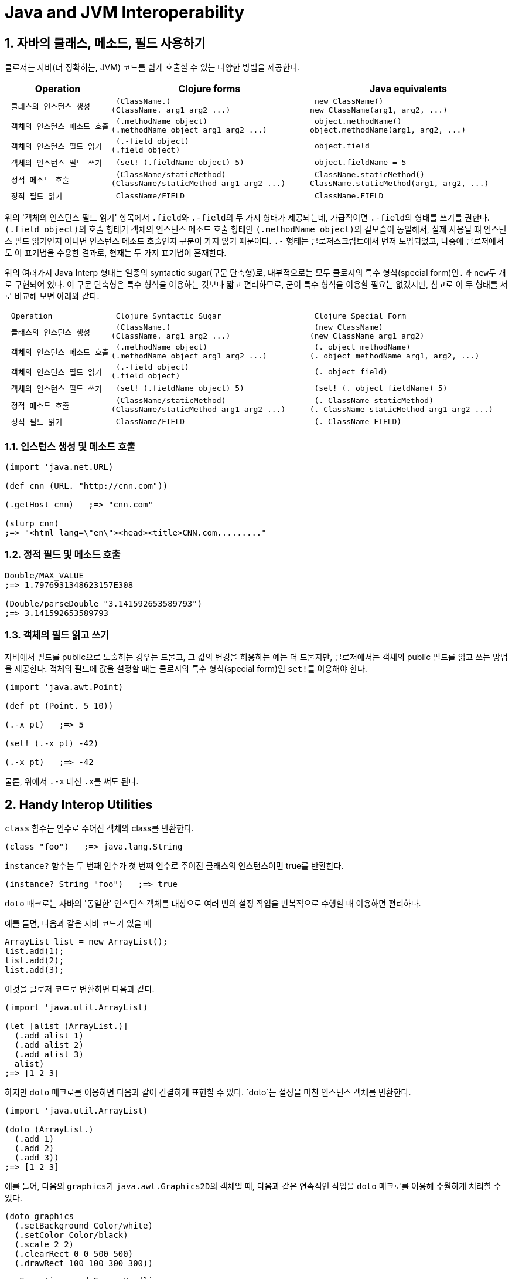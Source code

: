 = Java and JVM Interoperability
:sectnums:
:source-language: clojure
:source-highlighter: coderay
//:stem: latexmath
:linkcss:
:icons: font
:imagesdir: ./img


== 자바의 클래스, 메소드, 필드 사용하기

클로저는 자바(더 정확히는, JVM) 코드를 쉽게 호출할 수 있는 다양한 방법을 제공한다.  

[cols="1l,2l,2l", options="header"]
|===

| Operation 
| Clojure forms 
| Java equivalents

| 클래스의 인스턴스 생성
| (ClassName.)
(ClassName. arg1 arg2 ...)
| new ClassName()
new ClassName(arg1, arg2, ...)

| 객체의 인스턴스 메소드 호출
| (.methodName object)
(.methodName object arg1 arg2 ...)
| object.methodName()
object.methodName(arg1, arg2, ...)

| 객체의 인스턴스 필드 읽기
| (.-field object)
(.field object)
| object.field

| 객체의 인스턴스 필드 쓰기
| (set! (.fieldName object) 5)
| object.fieldName = 5

| 정적 메소드 호출
| (ClassName/staticMethod)
(ClassName/staticMethod arg1 arg2 ...)
| ClassName.staticMethod()
ClassName.staticMethod(arg1, arg2, ...)

| 정적 필드 읽기
| ClassName/FIELD
| ClassName.FIELD

|===

위의 '객체의 인스턴스 필드 읽기' 항목에서 ``.field``와 ``.-field``의 두 가지 형태가
제공되는데, 가급적이면 ``.-field``의 형태를 쓰기를 권한다. ``(.field object)``의 호출
형태가 객체의 인스턴스 메소드 호출 형태인 ``(.methodName object)``와 겉모습이 동일해서,
실제 사용될 떄 인스턴스 필드 읽기인지 아니면 인스턴스 메소드 호출인지 구분이 가지 않기
때문이다. ``.-`` 형태는 클로저스크립트에서 먼저 도입되었고, 나중에 클로저에서도 이
표기법을 수용한 결과로, 현재는 두 가지 표기법이 혼재한다.
 
위의 여러가지 Java Interp 형태는 일종의 syntactic sugar(구문 단축형)로, 내부적으로는 모두
클로저의 특수 형식(special form)인``.``과 ``new``두 개로 구현되어 있다. 이 구문 단축형은
특수 형식을 이용하는 것보다 짧고 편리하므로, 굳이 특수 형식을 이용할 필요는 없겠지만,
참고로 이 두 형태를 서로 비교해 보면 아래와 같다.

[cols="1l,2l,2l"mwidth="90"]
|===

| Operation 
| Clojure Syntactic Sugar  
| Clojure Special Form

| 클래스의 인스턴스 생성
| (ClassName.)
(ClassName. arg1 arg2 ...)
| (new ClassName)
(new ClassName arg1 arg2)

| 객체의 인스턴스 메소드 호출
| (.methodName object)
(.methodName object arg1 arg2 ...)
| (. object methodName)
(. object methodName arg1, arg2, ...)

| 객체의 인스턴스 필드 읽기
| (.-field object)
(.field object)
| (. object field)

| 객체의 인스턴스 필드 쓰기
| (set! (.fieldName object) 5)
| (set! (. object fieldName) 5)

| 정적 메소드 호출
| (ClassName/staticMethod)
(ClassName/staticMethod arg1 arg2 ...)
| (. ClassName staticMethod)
(. ClassName staticMethod arg1 arg2 ...)

| 정적 필드 읽기
| ClassName/FIELD
| (. ClassName FIELD)

|===


=== 인스턴스 생성 및 메소드 호출

[source]
....
(import 'java.net.URL)

(def cnn (URL. "http://cnn.com"))

(.getHost cnn)   ;=> "cnn.com"

(slurp cnn)
;=> "<html lang=\"en\"><head><title>CNN.com........."
....


=== 정적 필드 및 메소드 호출

[source]
....
Double/MAX_VALUE
;=> 1.7976931348623157E308

(Double/parseDouble "3.141592653589793")
;=> 3.141592653589793
....


=== 객체의 필드 읽고 쓰기 

자바에서 필드를 public으로 노출하는 경우는 드물고, 그 값의 변경을 허용하는 예는 더
드물지만, 클로저에서는 객체의 public 필드를 읽고 쓰는 방법을 제공한다. 객체의 필드에 값을
설정할 때는 클로저의 특수 형식(special form)인 ``set!``를 이용해야 한다.

[source]
....
(import 'java.awt.Point)

(def pt (Point. 5 10))

(.-x pt)   ;=> 5

(set! (.-x pt) -42)

(.-x pt)   ;=> -42
....

물론, 위에서 `.-x` 대신 ``.x``를 써도 된다.


== Handy Interop Utilities

`class` 함수는 인수로 주어진 객체의 class를 반환한다.

[source]
....
(class "foo")   ;=> java.lang.String
....

`instance?` 함수는 두 번째 인수가 첫 번째 인수로 주어진 클래스의 인스턴스이면 true를
반환한다.

[source]
....
(instance? String "foo")   ;=> true
....

`doto` 매크로는 자바의 '동일한' 인스턴스 객체를 대상으로 여러 번의 설정 작업을 반복적으로
수행할 때 이용하면 편리하다.

예를 들면, 다음과 같은 자바 코드가 있을 때

[source]
....
ArrayList list = new ArrayList();
list.add(1);
list.add(2);
list.add(3);
....

이것을 클로저 코드로 변환하면 다음과 같다.

[source]
....
(import 'java.util.ArrayList)

(let [alist (ArrayList.)]
  (.add alist 1)
  (.add alist 2)
  (.add alist 3)
  alist)
;=> [1 2 3]
....

하지만 `doto` 매크로를 이용하면 다음과 같이 간결하게 표현할 수 있다. `doto`는 설정을 마친
인스턴스 객체를 반환한다.
 
[source]
....
(import 'java.util.ArrayList)

(doto (ArrayList.)
  (.add 1)
  (.add 2)
  (.add 3))
;=> [1 2 3]
....

예를 들어, 다음의 ``graphics``가 ``java.awt.Graphics2D``의 객체일 때, 다음과 같은 연속적인
작업을 `doto` 매크로를 이용해 수월하게 처리할 수 있다.

[source]
....
(doto graphics
  (.setBackground Color/white)
  (.setColor Color/black)
  (.scale 2 2)
  (.clearRect 0 0 500 500)
  (.drawRect 100 100 300 300))
....


 == Exceptions and Error Handling

클로저의 예외 처리는 자바의 예외 처리 방식을 그대로 이용한다. `catch` 절은 여러 개 나열될
수 있고, `finally` 절은 선택적으로 올 수 있다.

.자바의 예외 처리
[source,java]
....
public static Integer asInt (String s) {
  try {
    return Integer.parseInt(s);
  } catch (NumberFormatException e) {
    e.printStackTrace();
    return null;
  } finally {
    System.out.println("Attempted to parse as integer: " + s);
  }
}
....

.클로저의 예외 처리
[source]
....
(defn as-int
  [s]
  (try
   (Integer/parseInt s)
   (catch NumberFormatException e
     (.printStackTrace e))
   (finally
    (println "Attempted to parse as integer: " s))))
....

CAUTION: 자바에서는 ``catch``와 `finally` 절이 `try` 절과 병렬로 배치되어 있는 반면에,
클로저에서는 ``catch``와 `finally` 절이 ``try`` 절의 내부에 속해 있다는 차이점이 있다.

예외를 던질 때에는 자바에서와 마찬가지로 ``throw``를 이용한다. 이때 ``throw``의 인수는
반드시 예외 클래스의 인스턴스이어야 한다.

[source]
....
(throw (IllegalStateException. "I don't know what to do!"))
;>> IllegalStateException I don't know what to do!
....

자바에서는 다음과 같이 메소드를 정의할 때, `throws` 뒤에 그 메소드가 던질 예외를 미리
선언할 수 있는데, 이런 예외를 checked exceptionfootnote:[컴파일 타임에 check하는 데서 이런
이름이 붙었다. 이에 대비되는 용어로 unchecked exception이 있는데, 이 예외들은 컴파일
타임에 check되지 않고 런 타임에 예외가 체크된다. 대부분의 예외는 unchecked
exception이다.]이라 부른다.

[listing]
----
public static int parseInt(String s) throws NumberFormatException
{
   ...
}
----

자바에서는, 이와 같은 메소드를 '호출'하는 코드에서 `try/catch/finally` 구문에서 이 예외를
반드시 명시적으로 처리해 주어야 한다. 그렇지 않으면 컴파일러시 에러가 발생한다.

하지만 클로저에서는 그럴 필요가 없다. 그 이유는 checked exception을 강제하는 것은 자바
컴파일러이지 JVM 자체의 요구 사양은 아니기 때문이다. 클로저 소스 코드는 클로저의 자체
컴파일러가 직접 컴파일을 수행하므로 자바 컴파일러의 요구 사항을 무시할 수 있다.

== Type Hinting for Performance

클로저에서는 `^ClassName` 형식으로 type hinting 정보를 줄 수 있다.
 
[source]
....
(defn length-of
  [^String text]
  (.length text))
....

위와 같이 타입 힌팅 정보를 주면 ``^{:tag String} text``의 형식으로 metadata에 `:tag` 키에
type 정보가 저장된다.

그런데 타입 힌팅 정보를 주더라도, Java Interop 호출을 하지 않으면 그 정보는 쓰이지 않고
컴파일러에 의해 무시된다.

[source]
....
(ns clj-prog.java-interop)

(defn accepts-anything-hint
  [^java.util.List x]
  x)

(defn accepts-anything-no-hint
  [x]
  x)
....

.accepts_anything_hint 함수 decompile 결과 
[source,java]
....
import clojure.lang.AFunction;

public final class java_interop$accepts_anything_hint extends AFunction {
    public java_interop$accepts_anything_hint() {
    }

    public static Object invokeStatic(Object x) {
        Object var10000 = x;
        x = null;
        return var10000;
    }

    public Object invoke(Object var1) {
        Object var10000 = var1;
        var1 = null;
        return invokeStatic(var10000);
    }
}
....

.accepts_anything_no_hint 함수 decompile 결과 
[source,java]
....
import clojure.lang.AFunction;

public final class java_interop$accepts_anything_no_hint extends AFunction {
    public java_interop$accepts_anything_no_hint() {
    }

    public static Object invokeStatic(Object x) {
        Object var10000 = x;
        x = null;
        return var10000;
    }

    public Object invoke(Object var1) {
        Object var10000 = var1;
        var1 = null;
        return invokeStatic(var10000);
    }
}
....

Java Interop 호출이 있는 경우에는, type hint 정보가 compile시 반영되어 runtime
reflection으로 인한 실행 시간 지연을 막을 수 있다.

[source]
....
(defn length-of-hint
  [^String text]
  (.length text))

(defn length-of-no-hint
  [text]
  (.length text))
....

.length_of_hint 함수 decompile 결과
[source,java]
....
import clojure.lang.AFunction;

public final class java_interop$length_of_hint extends AFunction {
    public java_interop$length_of_hint() {
    }

    public static Object invokeStatic(Object text) {
        Object var10000 = text;
        text = null;
        return Integer.valueOf(((String)var10000).length());
    }

    public Object invoke(Object var1) {
        Object var10000 = var1;
        var1 = null;
        return invokeStatic(var10000);
    }
}
....


.length_of_no_hint 함수 decompile 결과
[source,java]
....
import clojure.lang.AFunction;
import clojure.lang.Reflector;

public final class java_interop$length_of_no_hint extends AFunction {
    public java_interop$length_of_no_hint() {
    }

    public static Object invokeStatic(Object text) {
        Object var10000 = text;
        text = null;
        return Reflector.invokeNoArgInstanceMember(var10000, "length", false);
    }

    public Object invoke(Object var1) {
        Object var10000 = var1;
        var1 = null;
        return invokeStatic(var10000);
    }
}
....

타입 힌팅 정보를 주면, 실행 속도를 향상시킬 수 있다.

[source]
....
(defn capitalize
  [s]
  (-> s
      (.charAt 0)
      Character/toUpperCase
      (str (.substring s 1))))

(time (doseq [s (repeat 100000 "foo")]
        (capitalize s)))
;>> "Elapsed time: 5040.218 msecs"

(defn fast-capitalize
  [^String s]
  (-> s
      (.charAt 0)
      Character/toUpperCase
      (str (.substring s 1))))

(time (doseq [s (repeat 100000 "foo")]
        (fast-capitalize s)))
;>> "Elapsed time: 154.889 msecs"
....

`*warn-on-reflection*` 값을 ``true``로 설정해 주면, 컴파일시 클로저 컴파일러가 코드의 어느
부분에서 reflection 기능을 호출하고 있는지 확인할 수 있다.

[source]
....
(set! *warn-on-reflection* true)

(defn capitalize
  [s]
  (-> s
      (.charAt 0)
      Character/toUpperCase
      (str (.substring s 1))))
;>> Reflection warning, NO_SOURCE_PATH:27 - call to charAt can't be resolved.
;>> Reflection warning, NO_SOURCE_PATH:29 - call to toUpperCase can't be resolved.
;>> Reflection warning, NO_SOURCE_PATH:29 - call to substring can't be resolved.
....

타입 힌팅 정보는 아무 식(expression)에나 붙일 수 있다.

함수의 반환값에도 표시할 수 있다.

[source]
....
(defn split-name
  [user]
  (zipmap [:first :last]
          (.split ^String (:name user) " ")))
....

함수 정의시 반환값에도 표시할 수 있다.

[source]
....
(defn file-extension
  ^String [^java.io.File f]
  (-> (re-seq #"\.(.+)" (.getName f))
      first
      second))

(.toUpperCase (file-extension (java.io.File. "image.png")))
....

var에도 표시할 수 있다.

[source]
....
(def a "image.png")

(java.io.File. a)
;>> Reflection warning, NO_SOURCE_PATH:1 - call to java.io.File ctor can't be resolved.

(def ^String a "image.png")

(java.io.File. a)
;=> #<File image.png>
....


== Arrays

클로저에서는 자바의 기본(primitive) 자료형의 배열도 직접 다룰 수 있는 방법을
제공한다. 그래서 필요한 경우 처리 속도를 높이는 데 사용할 수 있다. 자세한 내용은 11장
'Numerics and Mathematics'에서 다룬다.

[cols="1l,2l,2l", options="header"]
|===

| Operation
| Clojure expression
| Java equivalent 

| 컬렉션으로부터 배열 생성하기
| (into-array ["a" "b" "c"])
| (String[]) coll.toArray(new String[list.size()]);

| 빈 배열 생성하기
| (make-array Integer 10 100)
| new Integer[10][100]

| long형의 빈 배열 생성하기
| (long-array 10)
(make-array Long/TYPE 10)
| new long[10]

| 배열의 값 읽기 
| (aget some-array 4)
| some_array[4]

| 배열에 값 쓰기
| (aset some-array 4 "foo")
(aset ^ints int-array 4 5)
| some_array[4] = 5.6

|===



== Defining Classes and Implementing Interfaces

[cols="2,5*^",options="header"]
|===

| 
| proxy 
| gen-class
| reify
| deftype
| defrecord


| 무명 클래스의 인스턴스 반환
| O |  | O |  |

| 이름 있는 클래스
|  | O |  | O | O

| 부모 클래스 확장
| O | O | | |

| implicit this
| O |  |  |  | 

| 새 필드 정의
|  |  |  | O | O

| AOT compile
|   | O | | |

| Object.equals, Object.hashcode 및 여러가지 클로저 인터페이스 default 제공
|  |  |  |  | O 

|===

.용도별 분류
* reify, defrecord, deftype: Clojure 내부에서 사용 
* proxy, gen-class: Java Interop을 위해 사용

=== Instances of Anonymous Classes: proxy

``refiy``와 `proxy` 둘 다 무명 클래스의 인스턴스를 생성한다. 그리고 둘다 top level
form으로 쓰여서는 안된다. 이 무명 클래스는 컴파일할 때 한 번만 생성되고, 이 무명 클래스의
인스턴스는 ``refiy``와 ``proxy``를 감싸고 있는 함수가 호출될 때마다 매번 생성된다.

* ``reify``는 클로저의 프로토콜과 자바의 인터페이스를 구현(implement)하고, 자바의 클래스들
  중 `Object` 클래스만을 확장(extend)할 수 있다.

* ``proxy``는 ``refiy``가 할 수 있는 일에 더해, 모든 자바의 클래스들을 확장할 수 있다.

따라서 super class를 subclassing할 일이 없으면, ``reify``를 사용하는 것이 좋다.

.proxy 
[listing]
----
(proxy [super-class? interface-or-protocol*] [super-class-constructor-argument*]
  fn*)

fn => (name [params*] body) |
      (name ([params*] body) ([params+] body) ...)

fn은 closure를 형성할 수 있다.
----

[source]
....
(defn lru-cache
  [max-size]
  (proxy [java.util.LinkedHashMap] [16 0.75 true]
    (removeEldestEntry [entry]
      (> (count this) max-size))))
....

CAUTION: `proxy` 내에서 overloading하는 함수들 안에는 ``(removeEldestEntry [this entry]
...)``와 같이 ``this``를 명시적으로 넣어줄 필요가 없다. 반면에, ``proxy``를 제외한 다른
함수들(`reify`, `defrecord`, `deftype`, `gen-class`)의 경우에는 모두 메소드의 첫번째
인수에 `this`(반드시 ``this``일 필요는 없다)를 명시직으로 넣어주어야 한다.

[source]
....
(def cache (doto (lru-cache 5)
             (.put :a :b)))

cache
;=> #<LinkedHashMap$0 {:a=:b}>

(doseq [[k v] (partition 2 (range 500))]
  (get cache :a)
  (.put cache k v))

cache
;=> #<LinkedHashMap$0 {492=493, 494=495, 496=497, :a=:b, 498=499}>
....


=== Defining Named Classes

``proxy``는 컴파일-타임에 컴파일한 후, 그 결과를 클래스 파일(*.class)에 저장하지는
않는다. 반면에 ``gen-class``는 컴파일-타임에 클래스 파일을 직접 생성해
준다footnote:[project.clj 파일의 :aot 부분에 해당 이름 공간을 명시해 주어야 비로소 클래스
파일이 생성된다.]. 이것은, 예를 들어 클로저로 작성된 함수를 자바에서 직접 호출해 사용할 수
있게 하거나, 외부의 자바 라이브러리를 사용하고자 할 때, 그 라이브러리를 위한 설정 파일에
정적 클래스 파일의 이름을 지정해 줘야 할 때 필요하다.

``gen-class``로 할 수 있는 일은 다음과 같다.

* 자바의 모든 클래스를 subclassing할 수 있다.
* 부모 클래스의 protected 필드에 접근할 수 있다.
* 여러 개의 생성자를 정의할 수 있다.
* 부모 클래스에는 없는 새로운 정적(static) 메소드와 인스턴스 메소드를 정의할 수 있다.
* 자바의 모든 인터페이스를 구현할 수 있다.
* static main 메소드를 정의할 수 있다. 

하지만 ``gen-class``는 가교 역할만을 담당하고, 실제 일은 클로저 함수가 하게 된다는 점에서,
일반적인 자바 클래스와는 차이가 있다.

==== Example 1: Providing static methods and a command-line utility via `gen-class`

.ResizeImage 클래스 정의
[source]
....
(ns com.clojurebook.imaging
  (:use [clojure.java.io :only (file)])
  (:import (java.awt Image Graphics2D)
           javax.imageio.ImageIO
           java.awt.image.BufferedImage
           java.awt.geom.AffineTransform))

(defn load-image
  [file-or-path]
  (-> file-or-path file ImageIO/read))

(defn resize-image
  ^BufferedImage [^Image original factor]
  (let [scaled (BufferedImage. (* factor (.getWidth original))
                               (* factor (.getHeight original))
                               (.getType original))]
    (.drawImage ^Graphics2D (.getGraphics scaled)
                original
                (AffineTransform/getScaleInstance factor factor)
                nil)
    scaled))

(gen-class
  :name ResizeImage
  :main true
  :methods [^:static [resizeFile [String String double] void]
            ^:static [resize [java.awt.Image double] java.awt.image.BufferedImage]])

(def ^:private -resize resize-image)

(defn- -resizeFile
  [path outpath factor]
  (ImageIO/write (-> path load-image (resize-image factor))
                 "png"
                 (file outpath)))

(defn -main
  [& [path outpath factor]]
  (when-not (and path outpath factor)
    (println "Usage: java -jar example-uberjar.jar ResizeImage [INFILE] [OUTFILE] [SCALE]")
    (System/exit 1))
  (-resizeFile path outpath (Double/parseDouble factor)))
....

.명령창에서 호출하는 예
[listing]
----
java -cp gen-class-1.0.0-standalone.jar ResizeImage clojure.png resized.png 0.5
----

.자바에서 호출하는 예
[listing]
----
ResizeImage.resizeFile("clojure.png", "resized.png", 0.5);
----

==== Example 2: Defining a custom exception type using `gen-class`

이번 예에서는 인스턴스 메소드와 상태를 갖는 클래스를 구현한다.

``gen-class``에서 ``:constructors``를 지정하면, ``:init``과 ``:state``도 함께 지정해
주어야 한다.

.CustomException 클래스 정의
[source]
....
(ns com.clojurebook.CustomException
  (:gen-class :extends RuntimeException
              :implements [clojure.lang.IDeref]
              :constructors {[java.util.Map String] [String]
                             [java.util.Map String Throwable] [String Throwable]}
              :init init                                                          
              :state info
              :methods [[getInfo [] java.util.Map]
                        [addInfo [Object Object] void]]))

(import 'com.clojurebook.CustomException)

(defn- -init
  ([info message]
    [[message] (atom (into {} info))])
  ([info message ex]
    [[message ex] (atom (into {} info))]))

(defn- -deref
  [^CustomException this]
  @(.info this))

(defn- -getInfo
  [this]
  @this)

(defn- -addInfo
  [^CustomException this key value]
  (swap! (.info this) assoc key value))
....

.실행 예
[source]
....
(import 'com.clojurebook.CustomException)

(defn perform-operation
  [& [job priority :as args]]
  (throw (CustomException. {:arguments args} "Operation failed")))

(defn run-batch-job
  [customer-id]
  (doseq [[job priority] {:send-newsletter :low
                          :verify-billings :critical
                          :run-payroll :medium}]
    (try
      (perform-operation job priority)
      (catch CustomException e
        (swap! (.info e) merge {:customer-id customer-id
                                :timestamp (System/currentTimeMillis)})
        (throw e)))))

(try
  (run-batch-job 89045)
  (catch CustomException e
    (println "Error!" (.getMessage) @e)))
;>> Error! Operation failed {:timestamp 1309935234556, :customer-id 89045,
;>>                          :arguments (:verify-billings :critical)}
;=> nil
....

 
==== Example 3: Using JUnit annotations to mark `gen-class` methods as tests

클로저에서 클래스를 생성하는 형식들(`deftype`, `defrecord`, `gen-class`)에서 클래스나
메소드, 필드를 정의할 때 메타 데이터를 제공하면, 그 메타 데이터가 자바의 annotation 역할을
수행한다.

[source]
....
(ns com.clojurebook.annotations.junit
  (:import (org.junit Test Assert))
  (:gen-class
    :name com.clojurebook.annotations.JUnitTest
    :methods [[^{org.junit.Test true} simpleTest [] void]
              [^{org.junit.Test {:timeout 2000}} timeoutTest [] void]
              [^{org.junit.Test {:expected NullPointerException}}
                badException [] void]]))

(defn -simpleTest
  [this]
  (Assert/assertEquals (class this) com.clojurebook.annotations.JUnitTest))

(defn -badException
  [this]
  (Integer/parseInt (System/getProperty "nonexistent")))

(defn -timeoutTest
  [this]  
  (Thread/sleep 10000))
....

[cols="2*l",options="header"]
|===

| Clojure metadata | Java annotation

| ^{org.junit.Test true} | @org.junit.Test

| ^{org.junit.Test {:timeout 2000}} | @org.junit.Test(timeout=2000)

| ^{org.junit.Test {:expected NullPointerException}} | @org.junit.Test(expected=NullPointerException)

|===



.실행 예
[listing]
----
There were 2 failures:
1) timeoutTest(com.clojurebook.annotations.JUnitTest)
java.lang.Exception: test timed out after 2000 milliseconds
2) throwsWrongException(com.clojurebook.annotations.JUnitTest)
java.lang.Exception: Unexpected exception,
expected<java.lang.NullPointerException> but was<java.lang.NumberFormatException>
----




== Using Clojure from Java

=== 클로저에서 자바 클래스를 제공하지 않는 경우

클로저에서 `defprotocol`,`deftype`, `defrecord`, ``gen-class``는 자바
클래스footnote:[이들을 통해 만들어진 클래스를 자바에서 호출하려면, 이 형식들을 담고 있는
이름공간을 미리 AOT 컴파일해 주어야 한다.]를 만든다. 이를 통해 사용자 정의 클래스를
제공하는 않는 경우에는, 다음과 같은 방식으로 직접 클로저 함수에 접근해야 한다.

.자바에서 호출
[source,java]
....
package com.clojurebook;

import java.util.ArrayList;
import java.util.Map;

import clojure.lang.IFn;
import clojure.lang.Keyword;
import clojure.lang.RT;
import clojure.lang.Symbol;
import clojure.lang.Var;

public class JavaClojureInterop {
    private static IFn requireFn = RT.var("clojure.core", "require").fn();
    private static IFn randIntFn = RT.var("clojure.core", "rand-int").fn();          
    static {
        requireFn.invoke(Symbol.intern("com.clojurebook.histogram"));
    }
    
    private static IFn frequencies = RT.var("clojure.core", "frequencies").fn();
    private static Object keywords = RT.var("com.clojurebook.histogram",
            "keywords").deref();          
    
    @SuppressWarnings({ "unchecked", "rawtypes" })
    public static void main(String[] args) {
        Map<Keyword, Integer> sampleHistogram =          
            (Map<Keyword, Integer>)frequencies.invoke(keywords);
        System.out.println("Number of :a keywords in sample histogram: " +
                sampleHistogram.get(Keyword.intern("a")));
        System.out.println("Complete sample histogram: " + sampleHistogram);
        System.out.println();
        
        System.out.println("Histogram of chars in 'I left my heart in san fransisco': " +
                frequencies.invoke("I left my heart in San Fransisco".toLowerCase()));
        System.out.println();
        
        ArrayList randomInts = new ArrayList();
        for (int i = 0; i < 500; i++) randomInts.add(randIntFn.invoke(10));
        System.out.println("Histogram of 500 random ints [0,10): " +
                frequencies.invoke(randomInts));
    }
}
....

.실행 예
[listing]
----
$ java -cp target/java-clojure-interop-1.0.0-jar-with-dependencies.jar
       com.clojurebook.JavaClojureInterop
Number of :a keywords in sample histogram: 8
Complete sample histogram: {:a 8, :c 4, :d 5, :b 4, :k 1, :e 3, :f 1}

Frequences of chars in 'I left my heart in san fransisco':
{\space 6, \a 3, \c 1, \e 2, \f 2, \h 1, \i 3, \l 1, \m 1,
 \n 3, \o 1, \r 2, \s 3, \t 2, \y 1}

Frequences of 500 random ints [0,10):
{0 60, 1 61, 2 55, 3 46, 4 37, 5 45, 6 47, 7 52, 8 49, 9 48}

----


=== Using deftype and defrecord Classes

.클로저에서 deftype 및 defrecord 정의 
[source]
....
(ns com.clojurebook.classes)

(deftype Range
  [start end]
  Iterable
  (iterator [this]
    (.iterator (range start end))))

(defn string-range
  "Returns a Range instance based on start and end values provided as Strings
   in a list / vector / array."
  [[start end]]
  (Range. (Long/parseLong start) (Long/parseLong end)))

(defrecord OrderSummary
  [order-number total])
....

.자바에서 호출
[source,java]
....
package com.clojurebook;

import clojure.lang.IFn;
import clojure.lang.RT;
import clojure.lang.Symbol;
import com.clojurebook.classes.OrderSummary;
import com.clojurebook.classes.Range;

public class ClojureClassesInJava {
    private static IFn requireFn = RT.var("clojure.core", "require").fn();
    static {
        requireFn.invoke(Symbol.intern("com.clojurebook.classes"));
    }
    
    private static IFn stringRangeFn = RT.var("com.clojurebook.classes",
            "string-range").fn();
    
    public static void main(String[] args) {
        Range range = new Range(0, 5);
        System.out.print(range.start + "-" + range.end + ": ");
        for (Object i : range) System.out.print(i + " ");
        System.out.println();
        
        for (Object i : (Range)stringRangeFn.invoke(args))
            System.out.print(i + " ");
        System.out.println();
        
        OrderSummary summary = new OrderSummary(12345, "$19.45");
        System.out.println(String.format("order number: %s; order total: %s",
                summary.order_number, summary.total));
        System.out.println(summary.keySet());
        System.out.println(summary.values());
    }
}
....

.실행 예
[listing]
----
$ java -cp target/java-clojure-interop-1.0.0-jar-with-dependencies.jar 
     com.clojurebook.ClojureClassesInJava 5 10
0-5: 0 1 2 3 4 
5 6 7 8 9 
order number: 12345; order total: $19.45
#{:order-number :total}
(12345 "$19.45")
----

=== Implementing Protocol Interfaces

클로저에서 정의한 프로토콜을 역으로 자바에서 가져다 쓸 수도 있다.

.클로저에서 프로토콜 정의 및 구현
[source]
....
(ns com.clojurebook.protocol)

(defprotocol Talkable
  (speak [this]))

(extend-protocol Talkable
  String
  (speak [s] s)
  Object
  (speak [this]
    (str (-> this class .getName) "s can't talk!")))
....

.자바에서 프로토콜 구현 및 호출
[source]
....
package com.clojurebook;

import clojure.lang.IFn;
import clojure.lang.RT;
import clojure.lang.Symbol;
import com.clojurebook.protocol.Talkable;

public class BitterTalkingDog implements Talkable {

    public Object speak() {
        return "You probably expect me to say 'woof!', don't you? Typical.";
    }
    
    Talkable mellow () {
        return new Talkable () {
            public Object speak() {
                return "It's a wonderful day, don't you think?";
            }
        };
    }
    
    public static void main(String[] args) {
        RT.var("clojure.core", "require").invoke(
            Symbol.intern("com.clojurebook.protocol"));
        IFn speakFn = RT.var("com.clojurebook.protocol", "speak").fn();
        
        BitterTalkingDog dog = new BitterTalkingDog();
        
        System.out.println(speakFn.invoke(5));                                   
        System.out.println(speakFn.invoke(                                      
            "A man may die, nations may rise and fall, but an idea lives on."));
        System.out.println(dog.speak());                                         
        System.out.println(speakFn.invoke(dog.mellow()));                        
    }
}
....

.실행 예
[listing]
----
$ java com.clojurebook.BitterTalkingDog
java.lang.Integers can't talk!
A man may die, nations may rise and fall, but an idea lives on.
You probably expect me to say 'woof!', don't you? Typical.
It's a wonderful day, don't you think?
----

    

